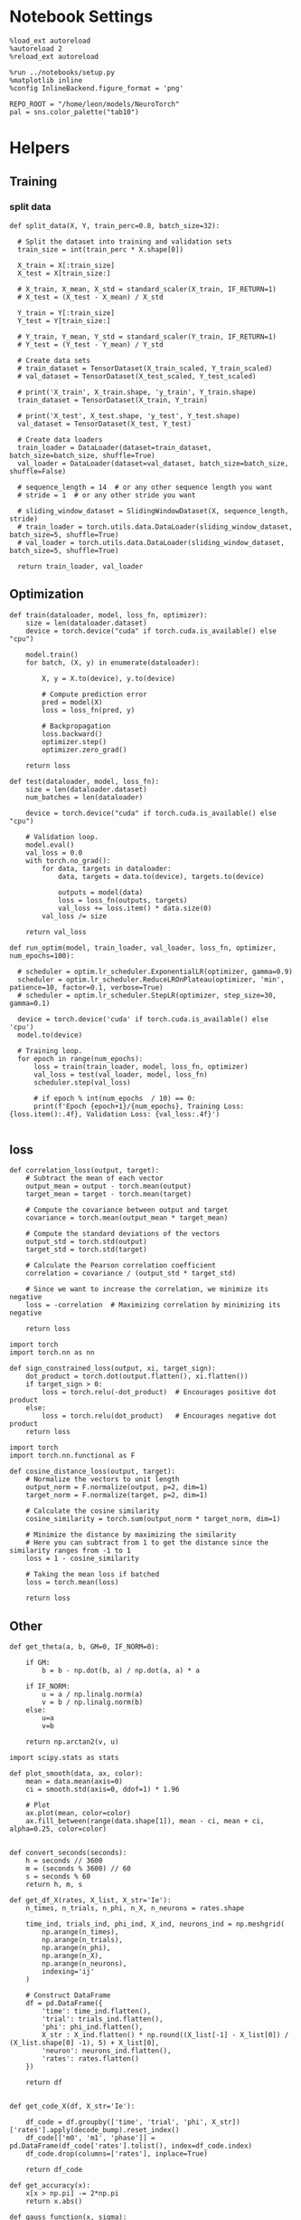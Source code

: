 #+STARTUP: fold
#+PROPERTY: header-args:ipython :results both :exports both :async yes :session dual :kernel torch

* Notebook Settings

#+begin_src ipython
  %load_ext autoreload
  %autoreload 2
  %reload_ext autoreload

  %run ../notebooks/setup.py
  %matplotlib inline
  %config InlineBackend.figure_format = 'png'

  REPO_ROOT = "/home/leon/models/NeuroTorch"
  pal = sns.color_palette("tab10")
#+end_src

#+RESULTS:
: The autoreload extension is already loaded. To reload it, use:
:   %reload_ext autoreload
: Python exe
: /home/leon/mambaforge/envs/torch/bin/python

* Helpers
** Training
*** split data

#+begin_src ipython
  def split_data(X, Y, train_perc=0.8, batch_size=32):

    # Split the dataset into training and validation sets
    train_size = int(train_perc * X.shape[0])

    X_train = X[:train_size]
    X_test = X[train_size:]

    # X_train, X_mean, X_std = standard_scaler(X_train, IF_RETURN=1)
    # X_test = (X_test - X_mean) / X_std

    Y_train = Y[:train_size]    
    Y_test = Y[train_size:]

    # Y_train, Y_mean, Y_std = standard_scaler(Y_train, IF_RETURN=1)
    # Y_test = (Y_test - Y_mean) / Y_std

    # Create data sets
    # train_dataset = TensorDataset(X_train_scaled, Y_train_scaled)
    # val_dataset = TensorDataset(X_test_scaled, Y_test_scaled)

    # print('X_train', X_train.shape, 'y_train', Y_train.shape)
    train_dataset = TensorDataset(X_train, Y_train)

    # print('X_test', X_test.shape, 'y_test', Y_test.shape)
    val_dataset = TensorDataset(X_test, Y_test)

    # Create data loaders
    train_loader = DataLoader(dataset=train_dataset, batch_size=batch_size, shuffle=True)
    val_loader = DataLoader(dataset=val_dataset, batch_size=batch_size, shuffle=False)

    # sequence_length = 14  # or any other sequence length you want
    # stride = 1  # or any other stride you want

    # sliding_window_dataset = SlidingWindowDataset(X, sequence_length, stride)
    # train_loader = torch.utils.data.DataLoader(sliding_window_dataset, batch_size=5, shuffle=True)
    # val_loader = torch.utils.data.DataLoader(sliding_window_dataset, batch_size=5, shuffle=True)

    return train_loader, val_loader
#+end_src

#+RESULTS:

** Optimization

#+begin_src ipython
  def train(dataloader, model, loss_fn, optimizer):
      size = len(dataloader.dataset)
      device = torch.device("cuda" if torch.cuda.is_available() else "cpu")

      model.train()
      for batch, (X, y) in enumerate(dataloader):

          X, y = X.to(device), y.to(device)

          # Compute prediction error
          pred = model(X)
          loss = loss_fn(pred, y)
          
          # Backpropagation
          loss.backward()
          optimizer.step()
          optimizer.zero_grad()

      return loss
#+end_src


#+RESULTS:

#+begin_src ipython
  def test(dataloader, model, loss_fn):
      size = len(dataloader.dataset)
      num_batches = len(dataloader)

      device = torch.device("cuda" if torch.cuda.is_available() else "cpu")

      # Validation loop.
      model.eval()
      val_loss = 0.0
      with torch.no_grad():
          for data, targets in dataloader:
              data, targets = data.to(device), targets.to(device)

              outputs = model(data)
              loss = loss_fn(outputs, targets)
              val_loss += loss.item() * data.size(0)
          val_loss /= size

      return val_loss
#+end_src

#+RESULTS:

#+begin_src ipython
  def run_optim(model, train_loader, val_loader, loss_fn, optimizer, num_epochs=100):

    # scheduler = optim.lr_scheduler.ExponentialLR(optimizer, gamma=0.9)
    scheduler = optim.lr_scheduler.ReduceLROnPlateau(optimizer, 'min', patience=10, factor=0.1, verbose=True)
    # scheduler = optim.lr_scheduler.StepLR(optimizer, step_size=30, gamma=0.1)

    device = torch.device('cuda' if torch.cuda.is_available() else 'cpu')
    model.to(device)

    # Training loop.
    for epoch in range(num_epochs):
        loss = train(train_loader, model, loss_fn, optimizer)
        val_loss = test(val_loader, model, loss_fn)
        scheduler.step(val_loss)

        # if epoch % int(num_epochs  / 10) == 0:
        print(f'Epoch {epoch+1}/{num_epochs}, Training Loss: {loss.item():.4f}, Validation Loss: {val_loss:.4f}')

#+end_src

#+RESULTS:

** loss
#+begin_src ipython
  def correlation_loss(output, target):
      # Subtract the mean of each vector
      output_mean = output - torch.mean(output)
      target_mean = target - torch.mean(target)
    
      # Compute the covariance between output and target
      covariance = torch.mean(output_mean * target_mean)
      
      # Compute the standard deviations of the vectors
      output_std = torch.std(output)
      target_std = torch.std(target)
    
      # Calculate the Pearson correlation coefficient
      correlation = covariance / (output_std * target_std)
    
      # Since we want to increase the correlation, we minimize its negative
      loss = -correlation  # Maximizing correlation by minimizing its negative
    
      return loss
#+end_src

#+RESULTS:

#+begin_src ipython
    import torch
    import torch.nn as nn

    def sign_constrained_loss(output, xi, target_sign):
        dot_product = torch.dot(output.flatten(), xi.flatten())
        if target_sign > 0:
            loss = torch.relu(-dot_product)  # Encourages positive dot product
        else:
            loss = torch.relu(dot_product)   # Encourages negative dot product
        return loss
#+end_src

#+RESULTS:

#+begin_src ipython
  import torch
  import torch.nn.functional as F

  def cosine_distance_loss(output, target):
      # Normalize the vectors to unit length
      output_norm = F.normalize(output, p=2, dim=1)
      target_norm = F.normalize(target, p=2, dim=1)
    
      # Calculate the cosine similarity
      cosine_similarity = torch.sum(output_norm * target_norm, dim=1)
    
      # Minimize the distance by maximizing the similarity
      # Here you can subtract from 1 to get the distance since the similarity ranges from -1 to 1
      loss = 1 - cosine_similarity
    
      # Taking the mean loss if batched
      loss = torch.mean(loss)
    
      return loss
#+end_src

#+RESULTS:

** Other
#+begin_src ipython
  def get_theta(a, b, GM=0, IF_NORM=0):

      if GM:          
          b = b - np.dot(b, a) / np.dot(a, a) * a

      if IF_NORM:
          u = a / np.linalg.norm(a)
          v = b / np.linalg.norm(b)
      else:
          u=a
          v=b

      return np.arctan2(v, u)
#+end_src

#+RESULTS:


#+begin_src ipython
  import scipy.stats as stats

  def plot_smooth(data, ax, color):
      mean = data.mean(axis=0)  
      ci = smooth.std(axis=0, ddof=1) * 1.96
      
      # Plot
      ax.plot(mean, color=color)
      ax.fill_between(range(data.shape[1]), mean - ci, mean + ci, alpha=0.25, color=color)

#+end_src

#+RESULTS:

#+begin_src ipython
  def convert_seconds(seconds):
      h = seconds // 3600
      m = (seconds % 3600) // 60
      s = seconds % 60
      return h, m, s
#+end_src

#+RESULTS:

#+begin_src ipython
    def get_df_X(rates, X_list, X_str='Ie'):
        n_times, n_trials, n_phi, n_X, n_neurons = rates.shape

        time_ind, trials_ind, phi_ind, X_ind, neurons_ind = np.meshgrid(
            np.arange(n_times),
            np.arange(n_trials),
            np.arange(n_phi),
            np.arange(n_X),
            np.arange(n_neurons),
            indexing='ij'
        )

        # Construct DataFrame
        df = pd.DataFrame({
            'time': time_ind.flatten(),
            'trial': trials_ind.flatten(),
            'phi': phi_ind.flatten(),
            X_str : X_ind.flatten() * np.round((X_list[-1] - X_list[0]) / (X_list.shape[0] -1), 5) + X_list[0],
            'neuron': neurons_ind.flatten(),
            'rates': rates.flatten()
        })

        return df

#+end_src

#+RESULTS:

 #+begin_src ipython
  def get_code_X(df, X_str='Ie'):

      df_code = df.groupby(['time', 'trial', 'phi', X_str])['rates'].apply(decode_bump).reset_index()
      df_code[['m0', 'm1', 'phase']] = pd.DataFrame(df_code['rates'].tolist(), index=df_code.index)
      df_code.drop(columns=['rates'], inplace=True)
      
      return df_code
#+end_src

#+RESULTS:

#+begin_src ipython
  def get_accuracy(x):
      x[x > np.pi] -= 2*np.pi
      return x.abs()
#+end_src

#+RESULTS:

#+begin_src ipython
  def gauss_function(x, sigma):
      return np.exp(-(x**2 / (2 * sigma**2))) / np.sqrt(2 * np.pi * sigma**2)

#+end_src

#+RESULTS:

#+begin_src ipython
  from scipy.stats import norm

  def gauss_fit(x, ax, color):
      mu_, sigma_ = norm.fit(x.dropna())
      x = np.linspace(-50, 50, 100)
      ax.plot(x, gauss_function(x, sigma_), color=color)
#+end_src

#+RESULTS:

#+begin_src ipython
  def cutoff_dist(data):
    std = np.std(data)
    data[data.abs()>std * 1.96] = np.nan
    return data
#+end_src

#+RESULTS:

#+begin_src ipython
  from scipy.stats.mstats import winsorize

  def get_precision(x):
      cmean =  (x - circmean(x, low=-np.pi, high=np.pi)) 
      cmean[cmean > np.pi] -= 2*np.pi
      cmean[cmean < -np.pi] += 2*np.pi
      # cmean = cutoff_dist(cmean)

      return cmean

  def get_mse(x):
      cmean =  (x - circmean(x, low=-np.pi, high=np.pi)) 
      cmean[cmean > np.pi] -= 2*np.pi
      cmean[cmean < -np.pi] += 2*np.pi
      # cmean = cutoff_dist(cmean)
      
      return np.mean(cmean**2) * (180 / np.pi)**2 / 3.5
  
#+end_src

#+RESULTS:

* Imports

#+begin_src ipython
  import torch
  import torch.nn as nn
  import torch.optim as optim
  from torch.utils.data import Dataset, TensorDataset, DataLoader
#+end_src

#+RESULTS:

#+begin_src ipython
  import sys
  sys.path.insert(0, '../')

  import pandas as pd
  import torch.nn as nn
  from time import perf_counter  
  from scipy.stats import circmean

  from src.network import Network
  from src.plot_utils import plot_con
  from src.decode import decode_bump, circcvl
#+end_src

#+RESULTS:

* Train RNN
** Parameters

#+begin_src ipython
  REPO_ROOT = "/home/leon/models/NeuroTorch"
  conf_name = "config_EI.yml"
  name = "dual"
#+end_src

#+RESULTS:

** Training

#+begin_src ipython
  start = perf_counter()
  name = "dual_single"
  model = Network(conf_name, name, REPO_ROOT, VERBOSE=0, DEVICE='cuda')
#+end_src

#+RESULTS:

#+begin_src ipython
  import torch
  model.N_BATCH = 40
  
  noise = torch.randn((model.N_BATCH, model.N_STEPS, model.N_NEURON), dtype=model.FLOAT, device=model.DEVICE) * model.VAR_FF[0]
  ff_input = torch.zeros((model.N_BATCH, model.N_STEPS, model.N_NEURON), dtype=model.FLOAT, device=model.DEVICE) 
  for i in range(2):
      ff_input[..., model.csumNa[i]:model.csumNa[i+1]] = model.Ja0[i]

  print(ff_input.shape)  
#+end_src

#+RESULTS:
: torch.Size([40, 700, 1000])

#+begin_src ipython
  ff_input[:10] = model.init_ff_input(ff_input[:10], 0) + noise[:10]
  ff_input[10:] = model.init_ff_input(ff_input[10:], 1) + noise[10:]
#+end_src

#+RESULTS:

#+begin_src ipython
  # labels = torch.zeros((ff_input.shape[0]), device=model.device)
  labels_A = model.xi[0].unsqueeze(0).expand(int(ff_input.shape[0]/2), -1)
  labels_B = model.xi[1].unsqueeze(0).expand(int(ff_input.shape[0]/2), -1)
  labels = torch.cat((labels_A, labels_B))
  print(ff_input.shape, labels.shape)
#+end_src

#+RESULTS:
: torch.Size([40, 700, 1000]) torch.Size([40, 750])

#+RESULTS:

#+begin_src ipython
  device = torch.device('cuda' if torch.cuda.is_available() else 'cpu')

  batch_size = 10
  train_loader, val_loader = split_data(ff_input, labels, train_perc=0.8, batch_size=batch_size)
  
  learning_rate = 0.001
  criterion = cosine_distance_loss
  optimizer = optim.AdamW(model.parameters(), lr=learning_rate, weight_decay=0.01)

  num_epochs = 20
  run_optim(model, train_loader, val_loader, criterion, optimizer, num_epochs)  
#+end_src

#+RESULTS:
#+begin_example
  Epoch 1/20, Training Loss: 0.7655, Validation Loss: 0.8734
  Epoch 2/20, Training Loss: 0.7395, Validation Loss: 0.7985
  Epoch 3/20, Training Loss: 0.6984, Validation Loss: 0.7633
  Epoch 4/20, Training Loss: 0.6278, Validation Loss: 0.7396
  Epoch 5/20, Training Loss: 0.6786, Validation Loss: 0.7715
  Epoch 6/20, Training Loss: 0.6722, Validation Loss: 0.7592
  Epoch 7/20, Training Loss: 0.5817, Validation Loss: 0.7651
  Epoch 8/20, Training Loss: 0.5666, Validation Loss: 0.7886
  Epoch 9/20, Training Loss: 0.5577, Validation Loss: 0.8038
  Epoch 10/20, Training Loss: 0.6791, Validation Loss: 0.7987
  Epoch 11/20, Training Loss: 0.7780, Validation Loss: 0.7642
  Epoch 12/20, Training Loss: 0.6643, Validation Loss: 0.7317
  Epoch 13/20, Training Loss: 0.6027, Validation Loss: 0.7219
  Epoch 14/20, Training Loss: 0.6621, Validation Loss: 0.7340
  Epoch 15/20, Training Loss: 0.6612, Validation Loss: 0.7359
  Epoch 16/20, Training Loss: 0.5859, Validation Loss: 0.7403
  Epoch 17/20, Training Loss: 0.5753, Validation Loss: 0.7568
  Epoch 18/20, Training Loss: 0.7782, Validation Loss: 0.7726
  Epoch 19/20, Training Loss: 0.5708, Validation Loss: 0.7545
  Epoch 20/20, Training Loss: 0.6604, Validation Loss: 0.7491
#+end_example

*** Connectivity

#+begin_src ipython
  print(model.Wab)
#+end_src

#+RESULTS:
: Linear(in_features=1000, out_features=1000, bias=False)

#+begin_src ipython
  Cij = model.Wab.weight.data.cpu().detach().numpy()
  plot_con(Cij.T)
#+end_src

#+RESULTS:
[[file:./.ob-jupyter/7f1eccf88985189ebd88f25e42d03972fa9339de.png]]

* Single

#+begin_src ipython
  start = perf_counter()
  name = "dual_single"
  model = Network(conf_name, name, REPO_ROOT, VERBOSE=1, DEVICE='cuda')

  # ini_list = np.arange(0, 25)
  rates = model.forward(ff_input)

  end = perf_counter()
  print("Elapsed (with compilation) = %dh %dm %ds" % convert_seconds(end - start))
  print('rates', rates.shape)
#+end_src

#+RESULTS:
#+begin_example
  Na tensor([750, 250], device='cuda:0', dtype=torch.int32) Ka tensor([50., 50.], device='cuda:0') csumNa tensor([   0,  750, 1000], device='cuda:0')
  Jab [1.0, -1.5, 1, -1]
  Ja0 [2.0, 1.0]
  ksi torch.Size([2, 750])
  ksi . ksi1 tensor(-8.9995, device='cuda:0', grad_fn=<DotBackward0>)
  Pij torch.Size([750, 750])
  Sparse random connectivity 
  with weak low rank structure, KAPPA 1.00
  Sparse random connectivity 
  Sparse random connectivity 
  Sparse random connectivity 
  times (s) 0.0 rates (Hz) [0.88, 2.91]
  times (s) 0.43 rates (Hz) [1.95, 6.78]
  times (s) 0.86 rates (Hz) [1.37, 6.23]
  times (s) 1.29 rates (Hz) [1.51, 6.78]
  times (s) 1.71 rates (Hz) [2.4, 9.46]
  times (s) 2.14 rates (Hz) [3.53, 12.59]
  times (s) 2.57 rates (Hz) [3.96, 16.92]
  times (s) 3.0 rates (Hz) [31.18, 91.38]
  times (s) 3.43 rates (Hz) [82.07, 356.13]
  times (s) 3.86 rates (Hz) [31.92, 241.47]
  times (s) 4.29 rates (Hz) [17.23, 100.91]
  times (s) 4.71 rates (Hz) [21.25, 103.64]
  times (s) 5.14 rates (Hz) [21.44, 96.07]
  Elapsed (with compilation) = 0.1173263294622302s
  Elapsed (with compilation) = 0h 0m 0s
  rates torch.Size([40, 750])
#+end_example
#+RESULTS:

* Rates

#+begin_src ipython
  print(rates.shape)
#+end_src

#+RESULTS:
: torch.Size([40, 750])

#+begin_src ipython
  loss = cosine_distance_loss(rates, labels)
  print(loss)  
#+end_src

#+RESULTS:
: tensor(0.9980, device='cuda:0', grad_fn=<MeanBackward0>)

#+begin_src ipython
  print(model.KAPPA)
#+end_src

#+RESULTS:
: tensor([[1., 0.],
:         [0., 0.]], device='cuda:0')

#+begin_src ipython
  rates_single = rates[:, 0, :]
  width = 7
  golden_ratio = (5**.5 - 1) / 2
  fig, ax = plt.subplots()

  # times = np.linspace(0, 5, rates.shape[0])  
  times = np.arange(0, 5.1, .1)

  N_E = 7500
  r_min = 0
  r_max = 1.5 * np.mean(rates)
  r_max=15

  im = ax.imshow(rates_single.T, aspect='auto', cmap='jet',vmin=0, vmax=r_max, extent=[times[0], times[-1], 0, N_E])

  ax.set_xlabel('Time (s)')
  ax.set_xticks([0, 1, 2, 3, 4, 5])
  ax.set_ylabel('Prefered Location (°)')
  ax.set_yticks([0, N_E/4, N_E/2, 3*N_E/4, N_E], [0, 90, 180, 270, 360])
  ax.set_xlim([0, 5])

  ax.axvline(1, 0, 1000, ls='--', color='w', lw=2)
  ax.axvline(1.5, 0, 1000, ls='--', color='w', lw=2)
  ax.axvline(2.5, 0, 1000, ls='--', color='w', lw=2)
  ax.axvline(3, 0, 1000, ls='--', color='w', lw=2)

  cbar = plt.colorbar(im, ax=ax)
  cbar.set_label("Activity (Hz)")
  cbar.set_ticks([0, 5, 10, 15])
  plt.savefig('./neurons.svg', dpi=300)
  plt.show()
#+end_src

#+RESULTS:
:RESULTS:
# [goto error]
: ---------------------------------------------------------------------------
: IndexError                                Traceback (most recent call last)
: Cell In[172], line 1
: ----> 1 rates_single = rates[:, 0, :]
:       2 width = 7
:       3 golden_ratio = (5**.5 - 1) / 2
: 
: IndexError: too many indices for tensor of dimension 2
:END:

#+begin_src ipython
  plt.hist(rates[-1, 0])
  plt.show()
#+end_src

#+RESULTS:
:RESULTS:
# [goto error]
#+begin_example
  ---------------------------------------------------------------------------
  TypeError                                 Traceback (most recent call last)
  Cell In[174], line 1
  ----> 1 plt.hist(rates[-1, 0])
        2 plt.show()

  File ~/mambaforge/envs/torch/lib/python3.10/site-packages/matplotlib/pyplot.py:3224, in hist(x, bins, range, density, weights, cumulative, bottom, histtype, align, orientation, rwidth, log, color, label, stacked, data, **kwargs)
     3199 @_copy_docstring_and_deprecators(Axes.hist)
     3200 def hist(
     3201     x: ArrayLike | Sequence[ArrayLike],
     (...)
     3222     BarContainer | Polygon | list[BarContainer | Polygon],
     3223 ]:
  -> 3224     return gca().hist(
     3225         x,
     3226         bins=bins,
     3227         range=range,
     3228         density=density,
     3229         weights=weights,
     3230         cumulative=cumulative,
     3231         bottom=bottom,
     3232         histtype=histtype,
     3233         align=align,
     3234         orientation=orientation,
     3235         rwidth=rwidth,
     3236         log=log,
     3237         color=color,
     3238         label=label,
     3239         stacked=stacked,
     3240         **({"data": data} if data is not None else {}),
     3241         **kwargs,
     3242     )

  File ~/mambaforge/envs/torch/lib/python3.10/site-packages/matplotlib/__init__.py:1465, in _preprocess_data.<locals>.inner(ax, data, *args, **kwargs)
     1462 @functools.wraps(func)
     1463 def inner(ax, *args, data=None, **kwargs):
     1464     if data is None:
  -> 1465         return func(ax, *map(sanitize_sequence, args), **kwargs)
     1467     bound = new_sig.bind(ax, *args, **kwargs)
     1468     auto_label = (bound.arguments.get(label_namer)
     1469                   or bound.kwargs.get(label_namer))

  File ~/mambaforge/envs/torch/lib/python3.10/site-packages/matplotlib/axes/_axes.py:6767, in Axes.hist(self, x, bins, range, density, weights, cumulative, bottom, histtype, align, orientation, rwidth, log, color, label, stacked, **kwargs)
     6764     stacked = True
     6766 # Massage 'x' for processing.
  -> 6767 x = cbook._reshape_2D(x, 'x')
     6768 nx = len(x)  # number of datasets
     6770 # Process unit information.  _process_unit_info sets the unit and
     6771 # converts the first dataset; then we convert each following dataset
     6772 # one at a time.

  File ~/mambaforge/envs/torch/lib/python3.10/site-packages/matplotlib/cbook.py:1394, in _reshape_2D(X, name)
     1391         raise ValueError(f'{name} must have 2 or fewer dimensions')
     1393 # Iterate over list of iterables.
  -> 1394 if len(X) == 0:
     1395     return [[]]
     1397 result = []

  File ~/mambaforge/envs/torch/lib/python3.10/site-packages/torch/_tensor.py:968, in Tensor.__len__(self)
      966     return handle_torch_function(Tensor.__len__, (self,), self)
      967 if self.dim() == 0:
  --> 968     raise TypeError("len() of a 0-d tensor")
      969 if torch._C._get_tracing_state():
      970     warnings.warn(
      971         "Using len to get tensor shape might cause the trace to be incorrect. "
      972         "Recommended usage would be tensor.shape[0]. "
     (...)
      976         stacklevel=2,
      977     )

  TypeError: len() of a 0-d tensor
#+end_example
[[file:./.ob-jupyter/0e1531d8b70cc0a93f514d6e8d61d7bf1658a78c.png]]
:END:

#+begin_src ipython
  ksi = model.ksi.cpu().detach().numpy()
  idx = np.arange(0, len(ksi[0]))
  # theta = sort_by_angle(idx, ksi[1], ksi[0])
  # print(theta.shape)
  theta = get_theta(ksi[0], ksi[1], GM=0, IF_NORM=1)
  # theta = np.arctan2(ksi[1], ksi[0])
  index_order = theta.argsort()
  # print(index_order)
  rates_ordered = rates[:, 0, index_order]
#+end_src

#+RESULTS:

#+begin_src ipython
  plt.imshow(rates_ordered.T, aspect='auto', cmap='jet', vmin=0, vmax=10)
  plt.ylabel('Pref. Location (°)')
  plt.xlabel('Time (au)')
  plt.yticks(np.linspace(0, 7500, 5), np.linspace(0, 360, 5).astype(int))
  plt.colorbar()
  plt.show()
#+end_src

#+RESULTS:
[[file:./.ob-jupyter/a2ee8fa12cabb142038bba1fe207f7ed74760478.png]]

